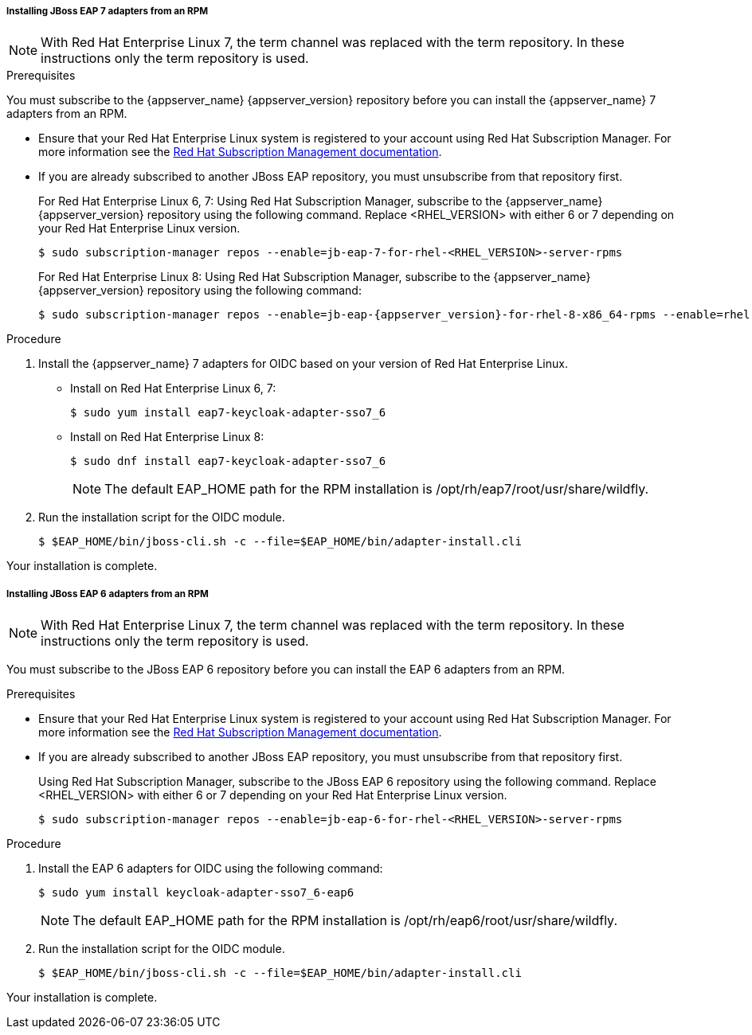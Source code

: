 [id="jboss7_adapter_rpm"]
===== Installing JBoss EAP 7 adapters from an RPM

NOTE: With Red Hat Enterprise Linux 7, the term channel was replaced with the term repository. In these instructions only the term repository is used.

.Prerequisites

You must subscribe to the {appserver_name} {appserver_version} repository before you can install the {appserver_name} 7 adapters from an RPM.

* Ensure that your Red Hat Enterprise Linux system is registered to your account using Red Hat Subscription Manager. For more information see the link:https://access.redhat.com/documentation/en-us/red_hat_subscription_management/2022[Red Hat Subscription Management documentation].

* If you are already subscribed to another JBoss EAP repository, you must unsubscribe from that repository first.
+
For Red Hat Enterprise Linux 6, 7: Using Red Hat Subscription Manager, subscribe to the {appserver_name} {appserver_version} repository using the following command. Replace <RHEL_VERSION> with either 6 or 7 depending on your Red Hat Enterprise Linux version.
+
[source,bash,subs="attributes+"]
----
$ sudo subscription-manager repos --enable=jb-eap-7-for-rhel-<RHEL_VERSION>-server-rpms
----
+
For Red Hat Enterprise Linux 8: Using Red Hat Subscription Manager, subscribe to the {appserver_name} {appserver_version} repository using the following command:
+
[source,bash,subs="attributes+"]
----
$ sudo subscription-manager repos --enable=jb-eap-{appserver_version}-for-rhel-8-x86_64-rpms --enable=rhel-8-for-x86_64-baseos-rpms --enable=rhel-8-for-x86_64-appstream-rpms
----

.Procedure

. Install the {appserver_name} 7 adapters for OIDC based on your version of Red Hat Enterprise Linux.

* Install on Red Hat Enterprise Linux 6, 7:
+
[source,bash,subs="attributes+"]
----
$ sudo yum install eap7-keycloak-adapter-sso7_6
----

* Install on  Red Hat Enterprise Linux 8:
+
[source,bash,subs="attributes+"]
----
$ sudo dnf install eap7-keycloak-adapter-sso7_6
----
+
NOTE: The default EAP_HOME path for the RPM installation is /opt/rh/eap7/root/usr/share/wildfly.

. Run the installation script for the OIDC module.
+
[source,bash,subs="attributes+"]
----
$ $EAP_HOME/bin/jboss-cli.sh -c --file=$EAP_HOME/bin/adapter-install.cli
----

Your installation is complete.

[id="jboss6_adapter_rpm"]
===== Installing JBoss EAP 6 adapters from an RPM

NOTE: With Red Hat Enterprise Linux 7, the term channel was replaced with the term repository. In these instructions only the term repository is used.

You must subscribe to the JBoss EAP 6 repository before you can install the EAP 6 adapters from an RPM.

.Prerequisites

* Ensure that your Red Hat Enterprise Linux system is registered to your account using Red Hat Subscription Manager. For more information see the link:https://access.redhat.com/documentation/en-us/red_hat_subscription_management/2022[Red Hat Subscription Management documentation].

* If you are already subscribed to another JBoss EAP repository, you must unsubscribe from that repository first.
+
Using Red Hat Subscription Manager, subscribe to the JBoss EAP 6 repository using the following command. Replace <RHEL_VERSION> with either 6 or 7 depending on your Red Hat Enterprise Linux version.
+
[source,bash,subs="attributes+"]
----
$ sudo subscription-manager repos --enable=jb-eap-6-for-rhel-<RHEL_VERSION>-server-rpms
----

.Procedure

. Install the EAP 6 adapters for OIDC using the following command:
+
[source,bash,subs="attributes+"]
----
$ sudo yum install keycloak-adapter-sso7_6-eap6
----
+
NOTE: The default EAP_HOME path for the RPM installation is /opt/rh/eap6/root/usr/share/wildfly.

. Run the installation script for the OIDC module.
+
[source,bash,subs="attributes+"]
----
$ $EAP_HOME/bin/jboss-cli.sh -c --file=$EAP_HOME/bin/adapter-install.cli
----

Your installation is complete.
